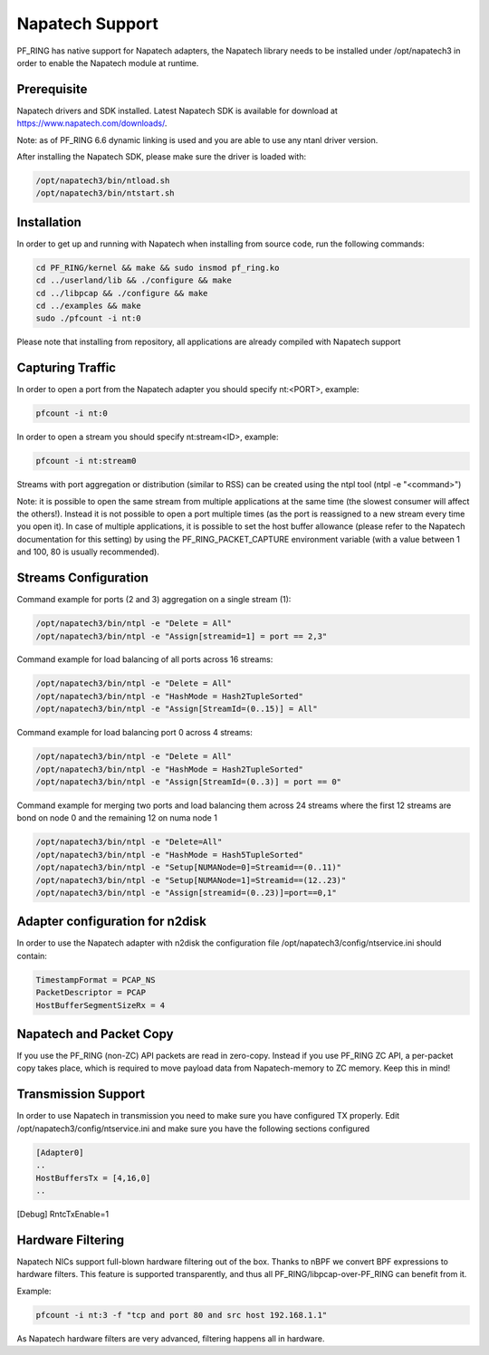 Napatech Support
================

PF_RING has native support for Napatech adapters, the Napatech library
needs to be installed under /opt/napatech3 in order to enable the 
Napatech module at runtime.

Prerequisite
------------

Napatech drivers and SDK installed. Latest Napatech SDK is available for download at https://www.napatech.com/downloads/.

Note: as of PF_RING 6.6 dynamic linking is used and you are able to use
any ntanl driver version.

After installing the Napatech SDK, please make sure the driver is loaded with:

.. code-block:: console

   /opt/napatech3/bin/ntload.sh 
   /opt/napatech3/bin/ntstart.sh 

Installation
------------

In order to get up and running with Napatech when installing from source code,
run the following commands:

.. code-block:: console

   cd PF_RING/kernel && make && sudo insmod pf_ring.ko
   cd ../userland/lib && ./configure && make
   cd ../libpcap && ./configure && make
   cd ../examples && make
   sudo ./pfcount -i nt:0

Please note that installing from repository, all applications are already compiled with Napatech support

Capturing Traffic
-----------------

In order to open a port from the Napatech adapter you should specify nt:<PORT>, example:

.. code-block:: console

   pfcount -i nt:0

In order to open a stream you should specify nt:stream<ID>, example:

.. code-block:: console

   pfcount -i nt:stream0

Streams with port aggregation or distribution (similar to RSS) can be created using the ntpl tool (ntpl -e "<command>")

Note: it is possible to open the same stream from multiple applications at the same time (the slowest consumer will
affect the others!). Instead it is not possible to open a port multiple times (as the port is reassigned to a new 
stream every time you open it). In case of multiple applications, it is possible to set the host buffer allowance (please
refer to the Napatech documentation for this setting) by using the PF_RING_PACKET_CAPTURE environment variable (with a 
value between 1 and 100, 80 is usually recommended).

Streams Configuration
---------------------

Command example for ports (2 and 3) aggregation on a single stream (1):

.. code-block:: console

   /opt/napatech3/bin/ntpl -e "Delete = All"
   /opt/napatech3/bin/ntpl -e "Assign[streamid=1] = port == 2,3"

Command example for load balancing of all ports across 16 streams:

.. code-block:: console

   /opt/napatech3/bin/ntpl -e "Delete = All"
   /opt/napatech3/bin/ntpl -e "HashMode = Hash2TupleSorted"
   /opt/napatech3/bin/ntpl -e "Assign[StreamId=(0..15)] = All"

Command example for load balancing port 0 across 4 streams:

.. code-block:: console

   /opt/napatech3/bin/ntpl -e "Delete = All"
   /opt/napatech3/bin/ntpl -e "HashMode = Hash2TupleSorted"
   /opt/napatech3/bin/ntpl -e "Assign[StreamId=(0..3)] = port == 0"

Command example for merging two ports and load balancing them across 24 streams where the first 12 streams are bond on node 0 and the remaining 12 on numa node 1

.. code-block:: console

   /opt/napatech3/bin/ntpl -e "Delete=All"
   /opt/napatech3/bin/ntpl -e "HashMode = Hash5TupleSorted"
   /opt/napatech3/bin/ntpl -e "Setup[NUMANode=0]=Streamid==(0..11)"
   /opt/napatech3/bin/ntpl -e "Setup[NUMANode=1]=Streamid==(12..23)"
   /opt/napatech3/bin/ntpl -e "Assign[streamid=(0..23)]=port==0,1"

Adapter configuration for n2disk
--------------------------------

In order to use the Napatech adapter with n2disk the configuration file /opt/napatech3/config/ntservice.ini should contain:

.. code-block:: text

   TimestampFormat = PCAP_NS
   PacketDescriptor = PCAP
   HostBufferSegmentSizeRx = 4

Napatech and Packet Copy
------------------------

If you use the PF_RING (non-ZC) API packets are read in zero-copy. Instead
if you use PF_RING ZC API, a per-packet copy takes place, which is required to move
payload data from Napatech-memory to ZC memory. Keep this in mind!

Transmission Support
--------------------

In order to use Napatech in transmission you need to make sure you have
configured TX properly. Edit /opt/napatech3/config/ntservice.ini and
make sure you have the following sections configured

.. code-block:: text

   [Adapter0]
   ..
   HostBuffersTx = [4,16,0]
   ..

[Debug]
RntcTxEnable=1

Hardware Filtering
------------------

Napatech NICs support full-blown hardware filtering  out of the box. Thanks
to nBPF we convert BPF expressions to hardware filters. This feature is
supported transparently, and thus all PF_RING/libpcap-over-PF_RING can benefit
from it.

Example: 

.. code-block:: console

   pfcount -i nt:3 -f "tcp and port 80 and src host 192.168.1.1"

As Napatech hardware filters are very advanced, filtering happens all in hardware.


